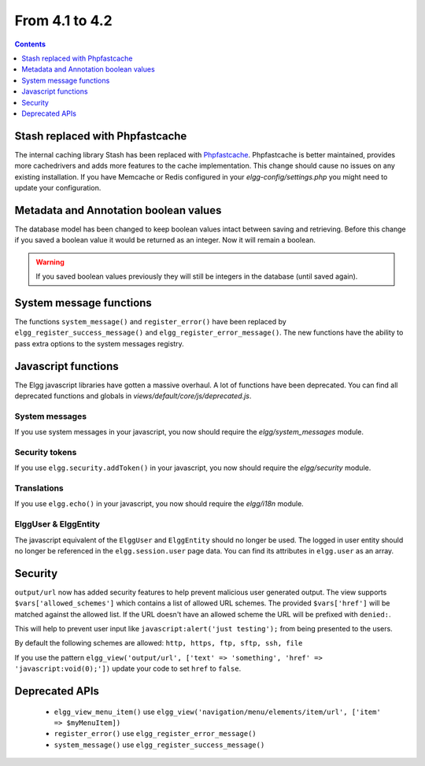 From 4.1 to 4.2
===============

.. contents:: Contents
   :local:
   :depth: 1
   
Stash replaced with Phpfastcache
--------------------------------

The internal caching library Stash has been replaced with `Phpfastcache <https://www.phpfastcache.com/>`_. 
Phpfastcache is better maintained, provides more cachedrivers and adds more features to the cache implementation. 
This change should cause no issues on any existing installation. 
If you have Memcache or Redis configured in your `elgg-config/settings.php` you might need to update your configuration.

Metadata and Annotation boolean values
--------------------------------------

The database model has been changed to keep boolean values intact between saving and retrieving. 
Before this change if you saved a boolean value it would be returned as an integer. Now it will remain a boolean. 

.. warning::

	If you saved boolean values previously they will still be integers in the database (until saved again).

System message functions
------------------------

The functions ``system_message()`` and ``register_error()`` have been replaced by ``elgg_register_success_message()`` and ``elgg_register_error_message()``. 
The new functions have the ability to pass extra options to the system messages registry. 

Javascript functions
--------------------

The Elgg javascript libraries have gotten a massive overhaul. A lot of functions have been deprecated. 
You can find all deprecated functions and globals in `views/default/core/js/deprecated.js`.

System messages
~~~~~~~~~~~~~~~

If you use system messages in your javascript, you now should require the `elgg/system_messages` module.

Security tokens
~~~~~~~~~~~~~~~

If you use ``elgg.security.addToken()`` in your javascript, you now should require the `elgg/security` module.

Translations
~~~~~~~~~~~~

If you use ``elgg.echo()`` in your javascript, you now should require the `elgg/i18n` module.

ElggUser & ElggEntity
~~~~~~~~~~~~~~~~~~~~~

The javascript equivalent of the ``ElggUser`` and ``ElggEntity`` should no longer be used. The logged in user entity should no longer be referenced in
the ``elgg.session.user`` page data. You can find its attributes in ``elgg.user`` as an array.

Security
--------

``output/url`` now has added security features to help prevent malicious user generated output. 
The view supports ``$vars['allowed_schemes']`` which contains a list of allowed URL schemes. The provided ``$vars['href']`` will be
matched against the allowed list. If the URL doesn't have an allowed scheme the URL will be prefixed with ``denied:``.

This will help to prevent user input like ``javascript:alert('just testing');`` from being presented to the users.

By default the following schemes are allowed: ``http, https, ftp, sftp, ssh, file``

If you use the pattern ``elgg_view('output/url', ['text' => 'something', 'href' => 'javascript:void(0);'])`` update your code to set
``href`` to ``false``.

Deprecated APIs
---------------

 * ``elgg_view_menu_item()`` use ``elgg_view('navigation/menu/elements/item/url', ['item' => $myMenuItem])``
 * ``register_error()`` use ``elgg_register_error_message()``
 * ``system_message()`` use ``elgg_register_success_message()``
 